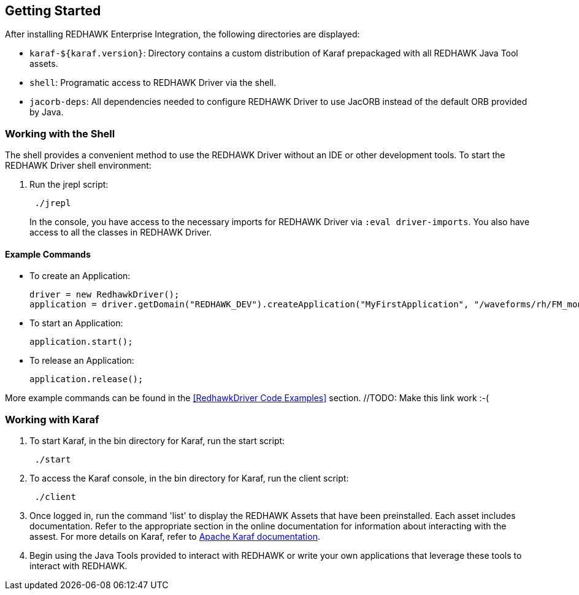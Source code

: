 == Getting Started

After installing REDHAWK Enterprise Integration, the following directories are displayed:

* `karaf-${karaf.version}`: Directory contains a custom distribution of Karaf prepackaged with all REDHAWK Java Tool assets. 
* `shell`: Programatic access to REDHAWK Driver via the shell. 
* `jacorb-deps`: All dependencies needed to configure REDHAWK Driver to use JacORB instead of the default ORB provided by Java.

=== Working with the Shell

The shell provides a convenient method to use the REDHAWK Driver without an IDE or other development tools. To start the REDHAWK Driver shell environment:

. Run the jrepl script:
+
----
 ./jrepl
----
In the console, you have access to the necessary imports for REDHAWK Driver via 
 `:eval driver-imports`. You also have access to all the classes in REDHAWK Driver. 

==== Example Commands

* To create an Application: 

 driver = new RedhawkDriver(); 
 application = driver.getDomain("REDHAWK_DEV").createApplication("MyFirstApplication", "/waveforms/rh/FM_mono_demo/FM_mono_demo.sad.xml")
	
* To start an Application: 

 application.start();

* To release an Application:
	
 application.release();

More example commands can be found in the <<RedhawkDriver Code Examples>> section. //TODO: Make this link work :-( 

=== Working with Karaf

. To start Karaf, in the bin directory for Karaf, run the start script:
+
----
 ./start
----

. To access the Karaf console, in the bin directory for Karaf, run the client script:
+
----
 ./client
----

. Once logged in, run the command 'list' to display the REDHAWK Assets that have been preinstalled. Each asset includes documentation. Refer to the appropriate section in the online documentation for information about interacting with the assest. For more details on Karaf, refer to  https://karaf.apache.org/manual/latest/[Apache Karaf documentation]. 

. Begin using the Java Tools provided to interact with REDHAWK or write your own applications that leverage these tools to interact with REDHAWK.


